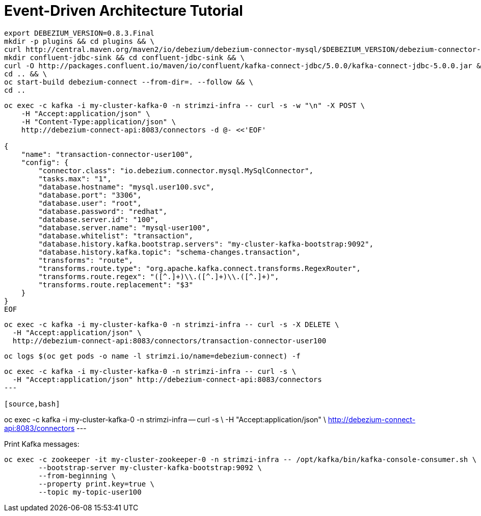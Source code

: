 # Event-Driven Architecture Tutorial

[source,bash]
----
export DEBEZIUM_VERSION=0.8.3.Final
mkdir -p plugins && cd plugins && \
curl http://central.maven.org/maven2/io/debezium/debezium-connector-mysql/$DEBEZIUM_VERSION/debezium-connector-mysql-$DEBEZIUM_VERSION-plugin.tar.gz | tar xz; \
mkdir confluent-jdbc-sink && cd confluent-jdbc-sink && \
curl -O http://packages.confluent.io/maven/io/confluent/kafka-connect-jdbc/5.0.0/kafka-connect-jdbc-5.0.0.jar && \
cd .. && \
oc start-build debezium-connect --from-dir=. --follow && \
cd ..
----

[source,bash]
----
oc exec -c kafka -i my-cluster-kafka-0 -n strimzi-infra -- curl -s -w "\n" -X POST \
    -H "Accept:application/json" \
    -H "Content-Type:application/json" \
    http://debezium-connect-api:8083/connectors -d @- <<'EOF'

{
    "name": "transaction-connector-user100",
    "config": {
        "connector.class": "io.debezium.connector.mysql.MySqlConnector",
        "tasks.max": "1",
        "database.hostname": "mysql.user100.svc",
        "database.port": "3306",
        "database.user": "root",
        "database.password": "redhat",
        "database.server.id": "100",
        "database.server.name": "mysql-user100",
        "database.whitelist": "transaction",
        "database.history.kafka.bootstrap.servers": "my-cluster-kafka-bootstrap:9092",
        "database.history.kafka.topic": "schema-changes.transaction",
        "transforms": "route",
        "transforms.route.type": "org.apache.kafka.connect.transforms.RegexRouter",
        "transforms.route.regex": "([^.]+)\\.([^.]+)\\.([^.]+)",
        "transforms.route.replacement": "$3"
    }
}
EOF
----

[source,bash]
----
oc exec -c kafka -i my-cluster-kafka-0 -n strimzi-infra -- curl -s -X DELETE \
  -H "Accept:application/json" \
  http://debezium-connect-api:8083/connectors/transaction-connector-user100
----

[source,bash]
----
oc logs $(oc get pods -o name -l strimzi.io/name=debezium-connect) -f
----

[source,bash]
----
oc exec -c kafka -i my-cluster-kafka-0 -n strimzi-infra -- curl -s \
  -H "Accept:application/json" http://debezium-connect-api:8083/connectors
---

[source,bash]
----
oc exec -c kafka -i my-cluster-kafka-0 -n strimzi-infra -- curl -s \
    -H "Accept:application/json" \
    http://debezium-connect-api:8083/connectors
---

Print Kafka messages:

[source,bash]
----
oc exec -c zookeeper -it my-cluster-zookeeper-0 -n strimzi-infra -- /opt/kafka/bin/kafka-console-consumer.sh \
	--bootstrap-server my-cluster-kafka-bootstrap:9092 \
	--from-beginning \
	--property print.key=true \
	--topic my-topic-user100
----
